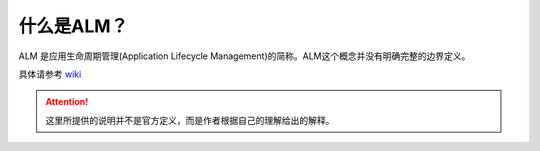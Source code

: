 什么是ALM？
-----------

ALM 是应用生命周期管理(Application Lifecycle Management)的简称。ALM这个概念并没有明确完整的边界定义。

具体请参考 `wiki <https://en.wikipedia.org/wiki/Application_lifecycle_management>`_

.. attention:: 这里所提供的说明并不是官方定义，而是作者根据自己的理解给出的解释。

